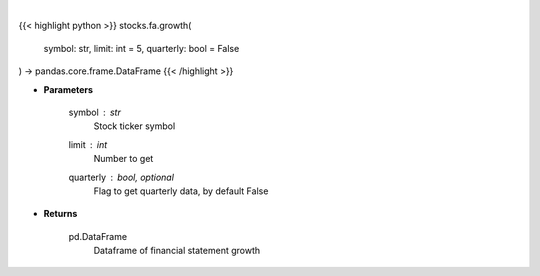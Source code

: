.. role:: python(code)
    :language: python
    :class: highlight

|

.. raw:: html

    <h3>
    > Get financial statement growth
    </h3>

{{< highlight python >}}
stocks.fa.growth(
    symbol: str,
    limit: int = 5,
    quarterly: bool = False
) -> pandas.core.frame.DataFrame
{{< /highlight >}}

* **Parameters**

    symbol : *str*
        Stock ticker symbol
    limit : *int*
        Number to get
    quarterly : bool, optional
        Flag to get quarterly data, by default False

    
* **Returns**

    pd.DataFrame
        Dataframe of financial statement growth
    
